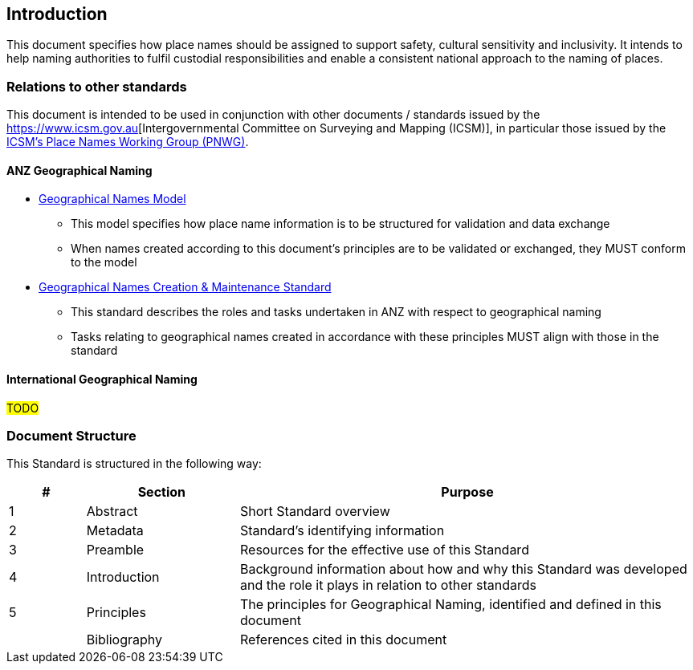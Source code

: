 == Introduction

This document specifies how place names should be assigned to support safety, cultural sensitivity and inclusivity. It intends to help naming authorities to fulfil custodial responsibilities and enable a consistent national approach to the naming of places.

=== Relations to other standards

This document is intended to be used in conjunction with other documents / standards issued by the https://linked.data.gov.au/org/icsm[https://www.icsm.gov.au][Intergovernmental Committee on Surveying and Mapping (ICSM)], in particular those issued by the https://linked.data.gov.au/org/icsm-pnwg[ICSM's Place Names Working Group (PNWG)].

==== ANZ Geographical Naming

* https://linked.data.gov.au/def/gn[Geographical Names Model]
** This model specifies how place name information is to be structured for validation and data exchange
** When names created according to this document's principles are to be validated or exchanged, they MUST conform to the model
* https://linked.data.gov.au/def/gn-cm[Geographical Names Creation & Maintenance Standard]
** This standard describes the roles and tasks undertaken in ANZ with respect to geographical naming
** Tasks relating to geographical names created in accordance with these principles MUST align with those in the standard

==== International Geographical Naming

#TODO#

=== Document Structure

This Standard is structured in the following way:

[cols="1,2,6"]
|===
| # | Section | Purpose

| 1 | Abstract | Short Standard overview
| 2 | Metadata | Standard's identifying information
| 3 | Preamble | Resources for the effective use of this Standard
| 4 | Introduction | Background information about how and why this Standard was developed and the role it plays in relation to other standards
| 5 | Principles | The principles for Geographical Naming, identified and defined in this document
| | Bibliography | References cited in this document
|===
